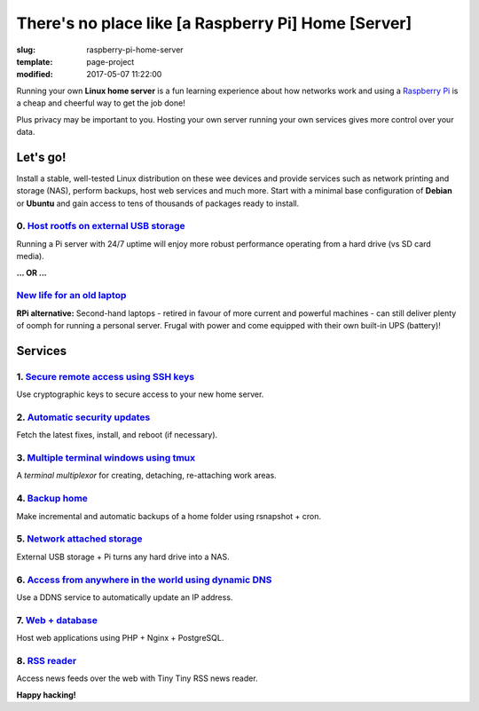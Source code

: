 ====================================================
There's no place like [a Raspberry Pi] Home [Server]
====================================================

:slug: raspberry-pi-home-server
:template: page-project
:modified: 2017-05-07 11:22:00

.. image:: images/raspberry-pi-home-server.png
    :align: right
    :alt: Raspberry Pi Home Server
    :width: 300px
    :height: 300px

Running your own **Linux home server** is a fun learning experience about how networks work and using a `Raspberry Pi <http://www.circuidipity.com/tag-raspberry-pi.html>`_ is a cheap and cheerful way to get the job done!

Plus privacy may be important to you. Hosting your own server running your own services gives more control over your data.

Let's go!
=========

Install a stable, well-tested Linux distribution on these wee devices and provide services such as network printing and storage (NAS), perform backups, host web services and much more. Start with a minimal base configuration of **Debian** or **Ubuntu** and gain access to tens of thousands of packages ready to install.

0. `Host rootfs on external USB storage <http://www.circuidipity.com/raspberry-pi-usb-storage-v4.html>`_
--------------------------------------------------------------------------------------------------------

Running a Pi server with 24/7 uptime will enjoy more robust performance operating from a hard drive (vs SD card media). 

**... OR ...**

`New life for an old laptop <http://www.circuidipity.com/laptop-home-server.html>`_
-----------------------------------------------------------------------------------

**RPi alternative:** Second-hand laptops -  retired in favour of more current and powerful machines - can still deliver plenty of oomph for running a personal server. Frugal with power and come equipped with their own built-in UPS (battery)!

Services
========

1. `Secure remote access using SSH keys <http://www.circuidipity.com/secure-remote-access-using-ssh-keys.html>`_
----------------------------------------------------------------------------------------------------------------

Use cryptographic keys to secure access to your new home server.

2. `Automatic security updates <http://www.circuidipity.com/unattended-upgrades.html>`_
---------------------------------------------------------------------------------------

Fetch the latest fixes, install, and reboot (if necessary).

3. `Multiple terminal windows using tmux <http://www.circuidipity.com/tmux.html>`_
----------------------------------------------------------------------------------

A *terminal multiplexor* for creating, detaching, re-attaching work areas.

4. `Backup home <http://www.circuidipity.com/incremental-backups-rsnapshot.html>`_
----------------------------------------------------------------------------------

Make incremental and automatic backups of a home folder using rsnapshot + cron.

5. `Network attached storage <http://www.circuidipity.com/nas-raspberry-pi-sshfs.html>`_
----------------------------------------------------------------------------------------

External USB storage + Pi turns any hard drive into a NAS.

6. `Access from anywhere in the world using dynamic DNS <http://www.circuidipity.com/ddns-openwrt.html>`_
---------------------------------------------------------------------------------------------------------

Use a DDNS service to automatically update an IP address.

7. `Web + database <http://www.circuidipity.com/php-nginx-postgresql.html>`_
----------------------------------------------------------------------------

Host web applications using PHP + Nginx + PostgreSQL.

8. `RSS reader <http://www.circuidipity.com/ttrss.html>`_
---------------------------------------------------------

Access news feeds over the web with Tiny Tiny RSS news reader.

**Happy hacking!**
